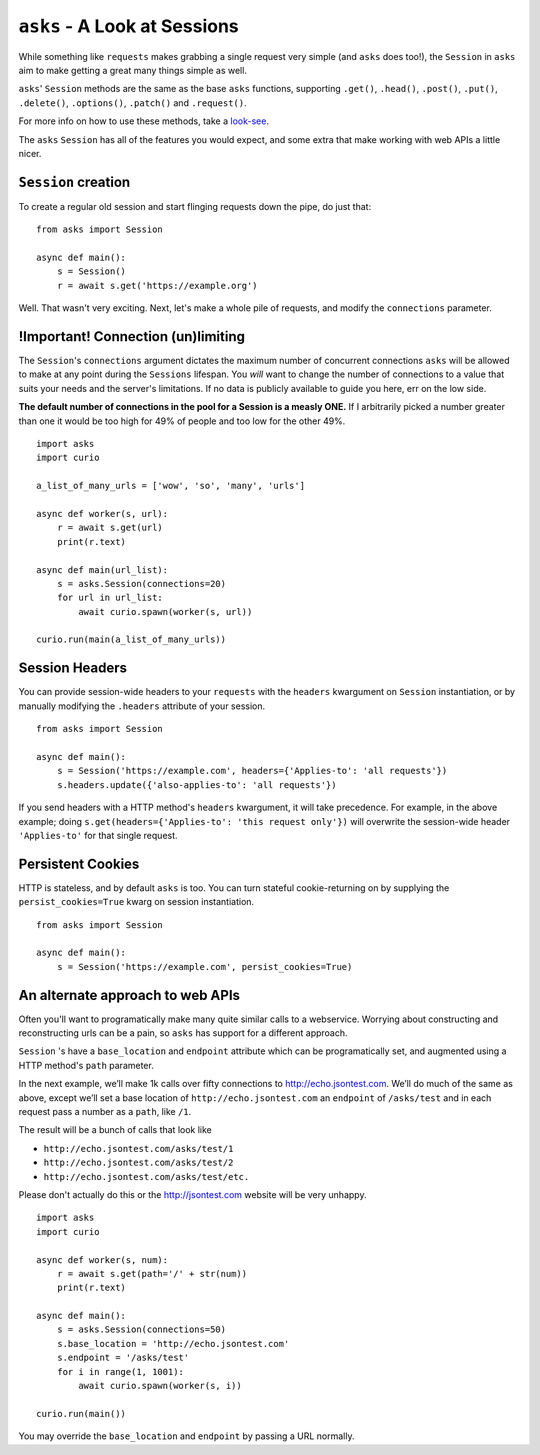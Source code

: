 ``asks`` - A Look at Sessions
=============================

While something like ``requests`` makes grabbing a single request very simple (and ``asks`` does too!), the ``Session`` in ``asks`` aim to make getting a great many things simple as well.

``asks``' ``Session`` methods are the same as the base ``asks`` functions, supporting ``.get()``, ``.head()``, ``.post()``, ``.put()``, ``.delete()``, ``.options()``, ``.patch()`` and ``.request()``.

For more info on how to use these methods, take a `look-see <https://asks.readthedocs.io/en/latest/overview-of-funcs-and-args.html>`_.

The ``asks`` ``Session`` has all of the features you would expect, and some extra that make working with web APIs a little nicer.


``Session`` creation
____________________

To create a regular old session and start flinging requests down the pipe, do just that: ::

    from asks import Session

    async def main():
        s = Session()
        r = await s.get('https://example.org')

Well. That wasn't very exciting. Next, let's make a whole pile of requests, and modify the ``connections`` parameter.


!Important! Connection (un)limiting
___________________________________

The ``Session``'s ``connections`` argument dictates the maximum number of concurrent connections ``asks`` will be allowed to make at any point during the ``Sessions`` lifespan. You *will* want to change the number of connections to a value that suits your needs and the server's limitations. If no data is publicly available to guide you here, err on the low side.

**The default number of connections in the pool for a Session is a measly ONE.** If I arbitrarily picked a number greater than one it would be too high for 49% of people and too low for the other 49%. ::

    import asks
    import curio

    a_list_of_many_urls = ['wow', 'so', 'many', 'urls']

    async def worker(s, url):
        r = await s.get(url)
        print(r.text)

    async def main(url_list):
        s = asks.Session(connections=20)
        for url in url_list:
            await curio.spawn(worker(s, url))

    curio.run(main(a_list_of_many_urls))


Session Headers
_______________

You can provide session-wide headers to your ``requests`` with the ``headers`` kwargument on ``Session`` instantiation, or by manually modifying the ``.headers`` attribute of your session. ::

    from asks import Session

    async def main():
        s = Session('https://example.com', headers={'Applies-to': 'all requests'})
        s.headers.update({'also-applies-to': 'all requests'})

If you send headers with a HTTP method's ``headers`` kwargument, it will take precedence. For example, in the above example; doing ``s.get(headers={'Applies-to': 'this request only'})`` will overwrite the session-wide header ``'Applies-to'`` for that single request.

Persistent Cookies
__________________

HTTP is stateless, and by default ``asks`` is too. You can turn stateful cookie-returning on by supplying the ``persist_cookies=True`` kwarg on session instantiation. ::

    from asks import Session

    async def main():
        s = Session('https://example.com', persist_cookies=True)


An alternate approach to web APIs
_________________________________

Often you'll want to programatically make many quite similar calls to a webservice. Worrying about constructing and reconstructing urls can be a pain, so ``asks`` has support for a different approach.

``Session`` 's have a ``base_location`` and ``endpoint`` attribute which can be programatically set, and augmented using a HTTP method's ``path`` parameter.

In the next example, we’ll make 1k calls over fifty connections to http://echo.jsontest.com.
We’ll do much of the same as above, except we’ll set a base location of ``http://echo.jsontest.com`` an ``endpoint`` of ``/asks/test`` and in each request pass a number as a ``path``, like ``/1``.

The result will be a bunch of calls that look like

* ``http://echo.jsontest.com/asks/test/1``
* ``http://echo.jsontest.com/asks/test/2``
* ``http://echo.jsontest.com/asks/test/etc.``


Please don't actually do this or the http://jsontest.com website will be very unhappy. ::

    import asks
    import curio

    async def worker(s, num):
        r = await s.get(path='/' + str(num))
        print(r.text)

    async def main():
        s = asks.Session(connections=50)
        s.base_location = 'http://echo.jsontest.com'
        s.endpoint = '/asks/test'
        for i in range(1, 1001):
            await curio.spawn(worker(s, i))

    curio.run(main())

You may override the ``base_location`` and ``endpoint`` by passing a URL normally.

